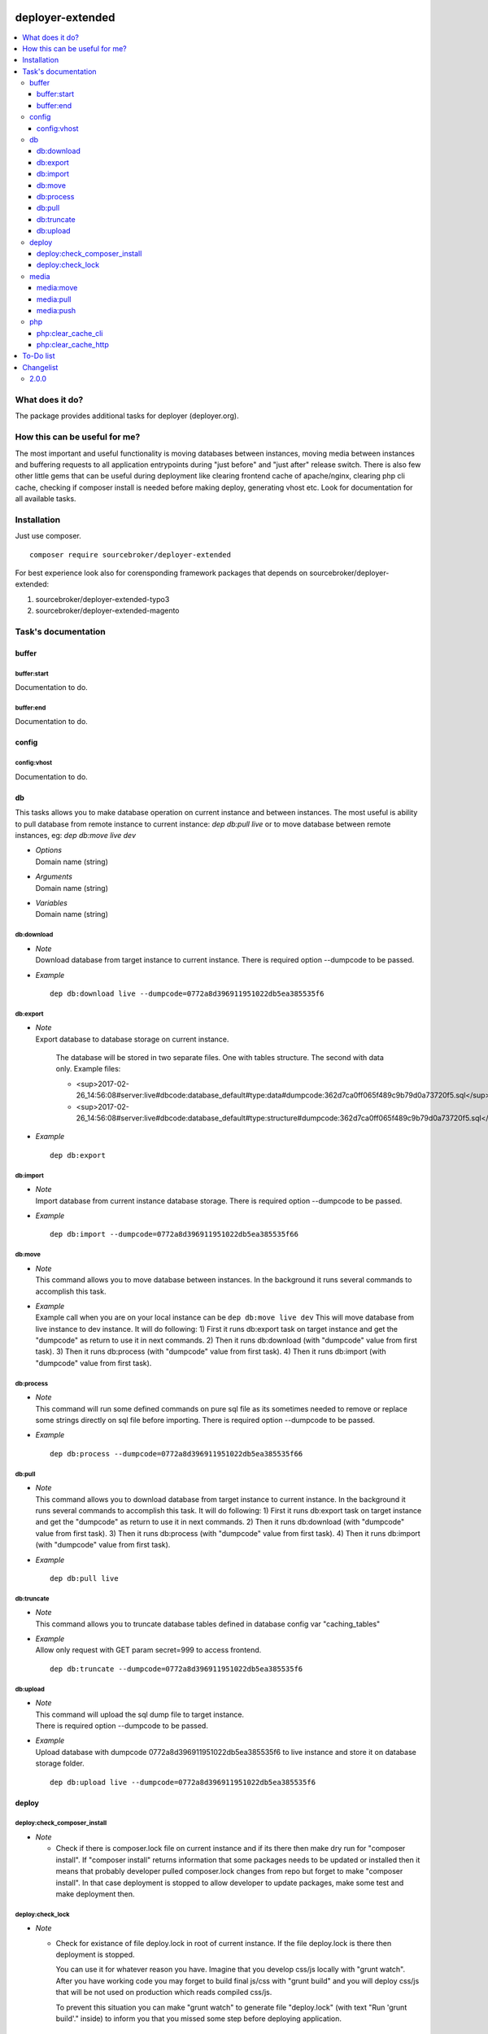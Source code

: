 
.. image:: https://styleci.io/repos/82486796/shield?branch=master
   :target: https://styleci.io/repos/82486796

.. image:: https://scrutinizer-ci.com/g/sourcebroker/deployer-extended/badges/quality-score.png?b=master
   :target: https://scrutinizer-ci.com/g/sourcebroker/deployer-extended/?branch=master

.. image:: http://img.shields.io/packagist/v/sourcebroker/deployer-extended.svg?style=flat
   :target: https://packagist.org/packages/sourcebroker/deployer-extended

.. image:: https://img.shields.io/badge/license-MIT-blue.svg?style=flat
   :target: https://packagist.org/packages/sourcebroker/deployer-extended


deployer-extended
=================

.. contents:: :local:

What does it do?
----------------

The package provides additional tasks for deployer (deployer.org).

How this can be useful for me?
------------------------------

The most important and useful functionality is moving databases between instances,
moving media between instances and buffering requests to all application entrypoints
during "just before" and "just after" release switch. There is also few other little
gems that can be useful during deployment like clearing frontend cache of apache/nginx,
clearing php cli cache, checking if composer install is needed before making deploy,
generating vhost etc. Look for documentation for all available tasks.

Installation
------------

Just use composer.

::

    composer require sourcebroker/deployer-extended

For best experience look also for corensponding framework packages that depends on
sourcebroker/deployer-extended:

1) sourcebroker/deployer-extended-typo3
2) sourcebroker/deployer-extended-magento


Task's documentation
--------------------

buffer
~~~~~~

buffer:start
++++++++++++

Documentation to do.

buffer:end
++++++++++

Documentation to do.

config
~~~~~~

config:vhost
++++++++++++

Documentation to do.

db
~~

This tasks allows you to make database operation on current instance and between instances.
The most useful is ability to pull database from remote instance to current instance: `dep db:pull live`
or to move database between remote instances, eg: `dep db:move live dev`


- | *Options*
  | Domain name (string)

- | *Arguments*
  | Domain name (string)

- | *Variables*
  | Domain name (string)


db:download
+++++++++++

- | *Note*
  | Download database from target instance to current instance.
    There is required option --dumpcode to be passed.

- | *Example*

  ::

   dep db:download live --dumpcode=0772a8d396911951022db5ea385535f6

db:export
+++++++++

- | *Note*
  | Export database to database storage on current instance.

    The database will be stored in two separate files. One with tables structure. The second with data only.
    Example files:

    * <sup>2017-02-26_14:56:08#server:live#dbcode:database_default#type:data#dumpcode:362d7ca0ff065f489c9b79d0a73720f5.sql</sup>
    * <sup>2017-02-26_14:56:08#server:live#dbcode:database_default#type:structure#dumpcode:362d7ca0ff065f489c9b79d0a73720f5.sql</sup>


- | *Example*

  ::

   dep db:export



db:import
+++++++++

- | *Note*
  | Import database from current instance database storage.
    There is required option --dumpcode to be passed.

- | *Example*

  ::

   dep db:import --dumpcode=0772a8d396911951022db5ea385535f66



db:move
+++++++

- | *Note*
  | This command allows you to move database between instances.
    In the background it runs several commands to accomplish this task.

- | *Example*
  | Example call when you are on your local instance can be ``dep db:move live dev``
    This will move database from live instance to dev instance.
    It will do following:
    1) First it runs db:export task on target instance and get the "dumpcode" as return to use it in next commands.
    2) Then it runs db:download (with "dumpcode" value from first task).
    3) Then it runs db:process (with "dumpcode" value from first task).
    4) Then it runs db:import (with "dumpcode" value from first task).


db:process
++++++++++

- | *Note*
  | This command will run some defined commands on pure sql file as its sometimes needed to remove
    or replace some strings directly on sql file before importing.
    There is required option --dumpcode to be passed.

- | *Example*
  ::

   dep db:process --dumpcode=0772a8d396911951022db5ea385535f66


db:pull
+++++++

- | *Note*
  | This command allows you to download database from target instance to current instance.
    In the background it runs several commands to accomplish this task.
    It will do following:
    1) First it runs db:export task on target instance and get the "dumpcode" as return to use it in next commands.
    2) Then it runs db:download (with "dumpcode" value from first task).
    3) Then it runs db:process (with "dumpcode" value from first task).
    4) Then it runs db:import (with "dumpcode" value from first task).

- | *Example*
  ::

   dep db:pull live

db:truncate
+++++++++++

- | *Note*
  | This command allows you to truncate database tables defined in database config var "caching_tables"

- | *Example*
  | Allow only request with GET param secret=999 to access frontend.

  ::

   dep db:truncate --dumpcode=0772a8d396911951022db5ea385535f6


db:upload
+++++++++

- | *Note*
  | This command will upload the sql dump file to target instance.
  | There is required option --dumpcode to be passed.

- | *Example*
  | Upload database with dumpcode 0772a8d396911951022db5ea385535f6 to live instance
    and store it on database storage folder.

  ::

   dep db:upload live --dumpcode=0772a8d396911951022db5ea385535f6


deploy
~~~~~~

deploy:check_composer_install
+++++++++++++++++++++++++++++

- *Note*

  - Check if there is composer.lock file on current instance and if its there then make dry run for
    "composer install". If "composer install" returns information that some packages needs to be updated
    or installed then it means that probably developer pulled composer.lock changes from repo but forget
    to make "composer install". In that case deployment is stopped to allow developer to update packages,
    make some test and make deployment then.

deploy:check_lock
+++++++++++++++++

- *Note*

  - Check for existance of file deploy.lock in root of current instance. If the file deploy.lock is there then
    deployment is stopped.

    You can use it for whatever reason you have. Imagine that you develop css/js locally with "grunt watch".
    After you have working code you may forget to build final js/css with "grunt build" and you will deploy
    css/js that will be not used on production which reads compiled css/js.

    To prevent this situation you can make "grunt watch" to generate file "deploy.lock" (with text "Run
    'grunt build'." inside) to inform you that you missed some step before deploying application.


media
~~~~~

media:move
++++++++++

Documentation to do.

media:pull
++++++++++

Documentation to do.

media:push
++++++++++

Documentation to do.


php
~~~

php:clear_cache_cli
+++++++++++++++++++

Documentation to do.

php:clear_cache_http
++++++++++++++++++++

Documentation to do.


To-Do list
----------

1. Refactor config:vhost to support nginx


Changelist
----------

2.0.0
~~~~~

b) Update documentation
